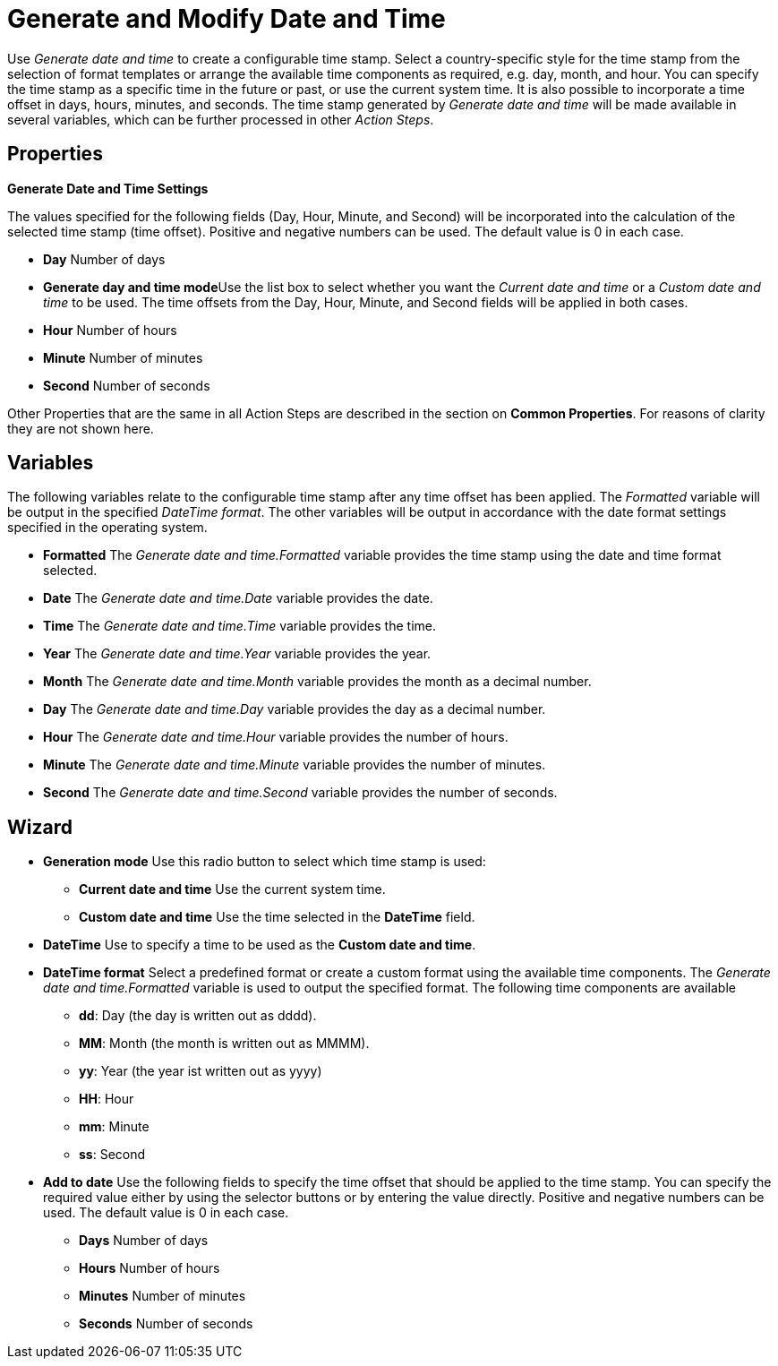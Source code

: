 = Generate and Modify Date and Time

Use _Generate date and time_ to create a configurable time stamp. Select
a country-specific style for the time stamp from the selection of format
templates or arrange the available time components as required, e.g.
day, month, and hour. You can specify the time stamp as a specific time
in the future or past, or use the current system time. It is also
possible to incorporate a time offset in days, hours, minutes, and
seconds. The time stamp generated by _Generate date and time_ will be
made available in several variables, which can be further processed in
other _Action Steps_.

== Properties

*Generate Date and Time Settings*

The values specified for the following fields (Day, Hour, Minute, and
Second) will be incorporated into the calculation of the selected time
stamp (time offset). Positive and negative numbers can be used. The
default value is 0 in each case.

* *Day* Number of days
* **Generate day and time mode**Use the list box to select whether you
want the _Current date and time_ or a _Custom date and time_ to be used.
The time offsets from the Day, Hour, Minute, and Second fields will be
applied in both cases.
* *Hour* Number of hours
* *Minute* Number of minutes
* *Second* Number of seconds

Other Properties that are the same in all Action Steps are described in
the section on *Common Properties*. For reasons of
clarity they are not shown here.

== Variables

The following variables relate to the configurable time stamp after any
time offset has been applied. The _Formatted_ variable will be output in
the specified _DateTime format_. The other variables will be output in
accordance with the date format settings specified in the operating
system.

* *Formatted* The _Generate date and time.Formatted_ variable provides
the time stamp using the date and time format selected.
* *Date* The _Generate date and time.Date_ variable provides the date.
* *Time* The _Generate date and time.Time_ variable provides the time.
* *Year* The _Generate date and time.Year_ variable provides the year.
* *Month* The _Generate date and time.Month_ variable provides the month
as a decimal number.
* *Day* The _Generate date and time.Day_ variable provides the day as a
decimal number.
* *Hour* The _Generate date and time.Hour_ variable provides the number
of hours.
* *Minute* The _Generate date and time.Minute_ variable provides the
number of minutes.
* *Second* The _Generate date and time.Second_ variable provides the
number of seconds.

== Wizard

* *Generation mode* Use this radio button to select which time stamp is
used:
** *Current date and time* Use the current system time.
** *Custom date and time* Use the time selected in the *DateTime* field.
* *DateTime* Use to specify a time to be used as the *Custom date and
time*.
* *DateTime format* Select a predefined format or create a custom format
using the available time components. The _Generate date and
time.Formatted_ variable is used to output the specified format. The
following time components are available
** *dd*: Day (the day is written out as dddd).
** *MM*: Month (the month is written out as MMMM).
** *yy*: Year (the year ist written out as yyyy)
** *HH*: Hour
** *mm*: Minute
** *ss*: Second
* *Add to date* Use the following fields to specify the time offset that
should be applied to the time stamp. You can specify the required value
either by using the selector buttons or by entering the value directly.
Positive and negative numbers can be used. The default value is 0 in
each case.
** *Days* Number of days
** *Hours* Number of hours
** *Minutes* Number of minutes
** *Seconds* Number of seconds
